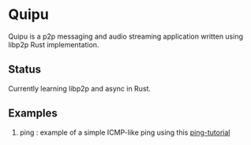 * Quipu

Quipu is a p2p messaging and audio streaming application written using libp2p Rust implementation.

** Status

Currently learning libp2p and async in Rust.

** Examples

1. ping : example of a simple ICMP-like ping using this [[https://docs.rs/libp2p/latest/libp2p/tutorials/ping/index.html][ping-tutorial]]
